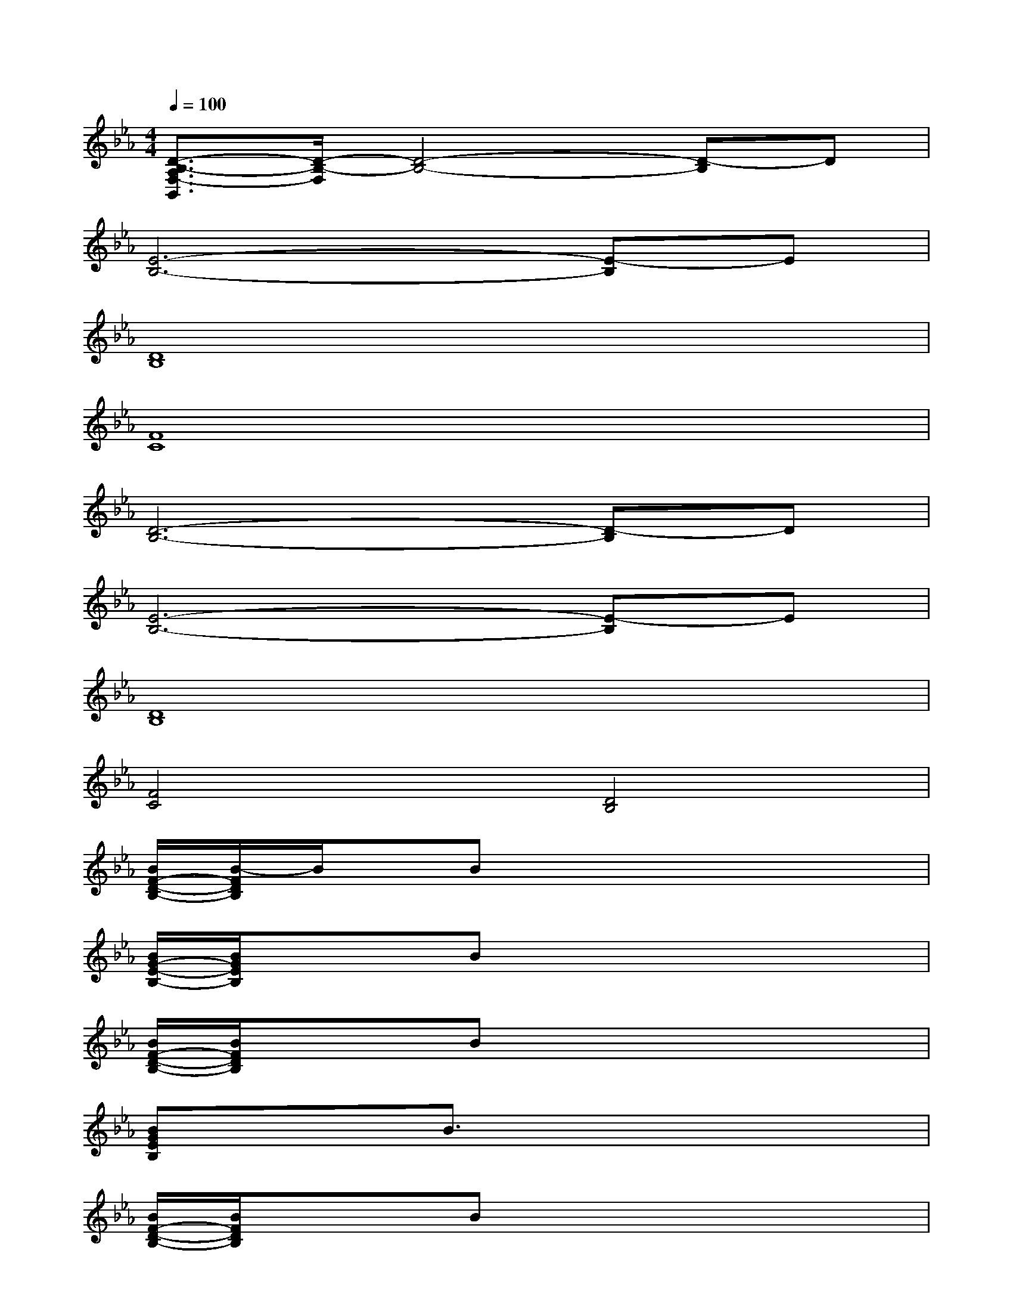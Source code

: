 X:1
T:
M:4/4
L:1/8
Q:1/4=100
K:Eb%3flats
V:1
[D3/2-B,3/2-A,3/2F,3/2-B,,3/2][D/2-B,/2-F,/2][D4-B,4-][D-B,]D|
[E6-B,6-][E-B,]E|
[D8B,8]|
[F8C8]|
[D6-B,6-][D-B,]D|
[E6-B,6-][E-B,]E|
[D8B,8]|
[F4C4][D4B,4]|
[B/2F/2-D/2-B,/2-][B/2-F/2D/2B,/2]B/2x/2Bx4x|
[B/2G/2-E/2-B,/2-][B/2G/2E/2B,/2]x/2x/2Bx4x|
[B/2F/2-D/2-B,/2-][B/2F/2D/2B,/2]x/2x/2Bx4x|
[BGEB,]x/2x/2B3/2x4x/2|
[B/2F/2-D/2-B,/2-][B/2F/2D/2B,/2]x/2x/2Bx4x|
[BGEB,]x/2x/2B3/2x4x/2|
[A/2F/2-_D/2-][A/2F/2_D/2]x/2x/2[A/2F/2_D/2]x4x3/2|
[A/2E/2-C/2-][A/2E/2C/2]x/2x/2[AEC]x4x